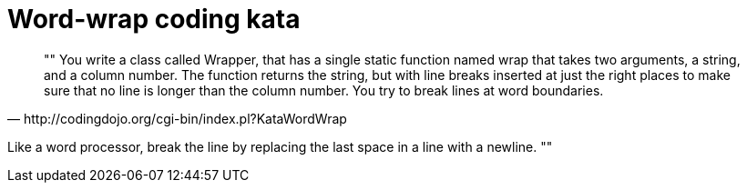 = Word-wrap coding kata

[quote, http://codingdojo.org/cgi-bin/index.pl?KataWordWrap]
""
You write a class called Wrapper, that has a single static function named wrap
that takes two arguments, a string, and a column number. The function returns
the string, but with line breaks inserted at just the right places to make
sure that no line is longer than the column number.
You try to break lines at word boundaries.

Like a word processor, break the line by replacing the last space in a line with a newline.
""
